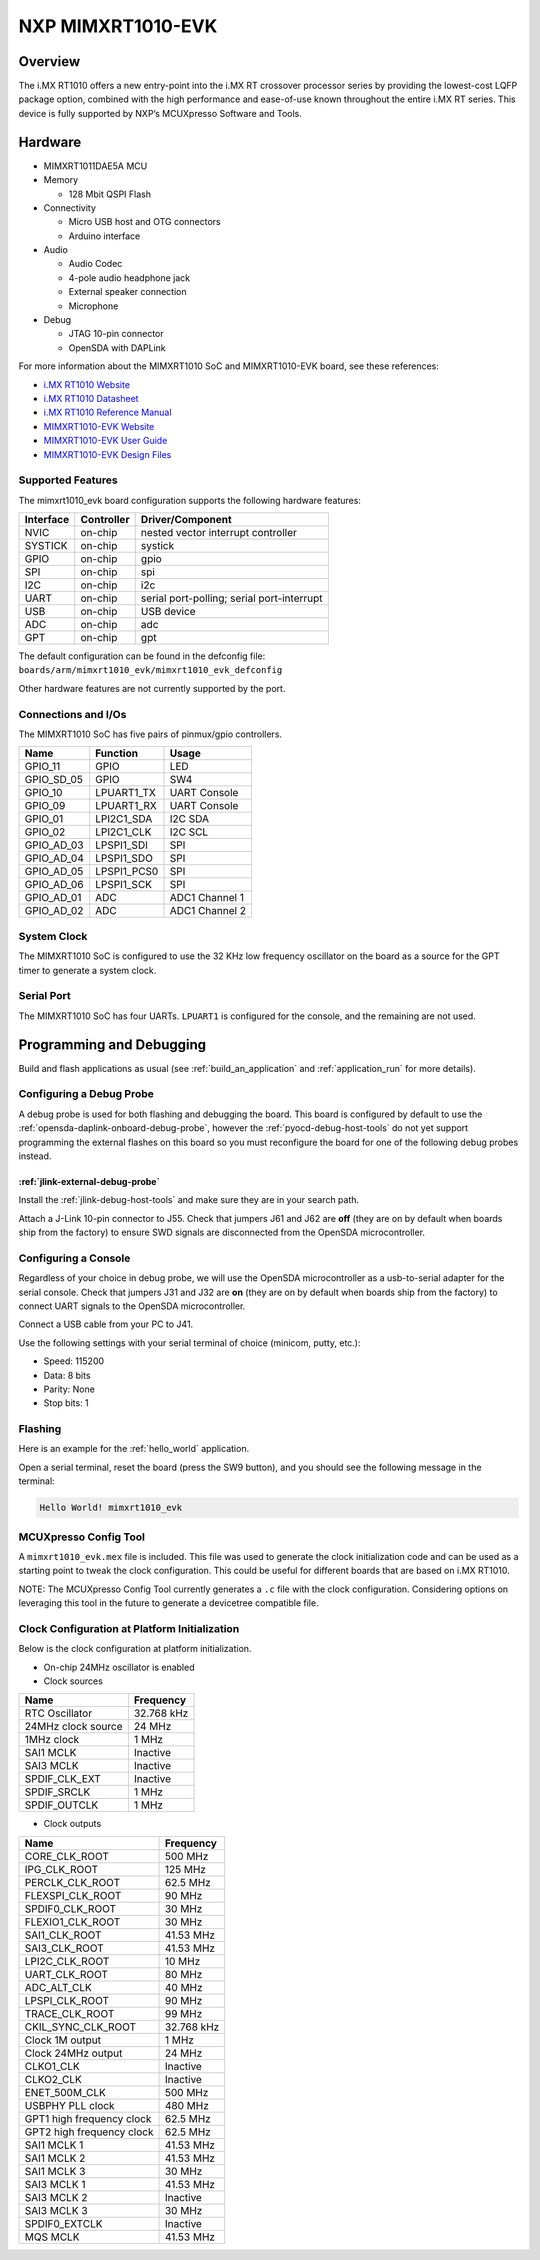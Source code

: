 .. _mimxrt1010_evk:

NXP MIMXRT1010-EVK
##################

Overview
********

The i.MX RT1010 offers a new entry-point into the i.MX RT crossover processor
series by providing the lowest-cost LQFP package option, combined with the
high performance and ease-of-use known throughout the entire i.MX RT series.
This device is fully supported by NXP’s MCUXpresso Software and Tools.

.. image:: ./mimxrt1010_evk.jpg
   :width: 720px
   :align: center
   :alt: MIMXRT1010-EVK

Hardware
********

- MIMXRT1011DAE5A MCU

- Memory

  - 128 Mbit QSPI Flash

- Connectivity

  - Micro USB host and OTG connectors
  - Arduino interface

- Audio

  - Audio Codec
  - 4-pole audio headphone jack
  - External speaker connection
  - Microphone

- Debug

  - JTAG 10-pin connector
  - OpenSDA with DAPLink

For more information about the MIMXRT1010 SoC and MIMXRT1010-EVK board, see
these references:

- `i.MX RT1010 Website`_
- `i.MX RT1010 Datasheet`_
- `i.MX RT1010 Reference Manual`_
- `MIMXRT1010-EVK Website`_
- `MIMXRT1010-EVK User Guide`_
- `MIMXRT1010-EVK Design Files`_

Supported Features
==================

The mimxrt1010_evk board configuration supports the following hardware
features:

+-----------+------------+-------------------------------------+
| Interface | Controller | Driver/Component                    |
+===========+============+=====================================+
| NVIC      | on-chip    | nested vector interrupt controller  |
+-----------+------------+-------------------------------------+
| SYSTICK   | on-chip    | systick                             |
+-----------+------------+-------------------------------------+
| GPIO      | on-chip    | gpio                                |
+-----------+------------+-------------------------------------+
| SPI       | on-chip    | spi                                 |
+-----------+------------+-------------------------------------+
| I2C       | on-chip    | i2c                                 |
+-----------+------------+-------------------------------------+
| UART      | on-chip    | serial port-polling;                |
|           |            | serial port-interrupt               |
+-----------+------------+-------------------------------------+
| USB       | on-chip    | USB device                          |
+-----------+------------+-------------------------------------+
| ADC       | on-chip    | adc                                 |
+-----------+------------+-------------------------------------+
| GPT       | on-chip    | gpt                                 |
+-----------+------------+-------------------------------------+

The default configuration can be found in the defconfig file:
``boards/arm/mimxrt1010_evk/mimxrt1010_evk_defconfig``

Other hardware features are not currently supported by the port.

Connections and I/Os
====================

The MIMXRT1010 SoC has five pairs of pinmux/gpio controllers.

+---------------+-----------------+---------------------------+
| Name          | Function        | Usage                     |
+===============+=================+===========================+
| GPIO_11       | GPIO            | LED                       |
+---------------+-----------------+---------------------------+
| GPIO_SD_05    | GPIO            | SW4                       |
+---------------+-----------------+---------------------------+
| GPIO_10       | LPUART1_TX      | UART Console              |
+---------------+-----------------+---------------------------+
| GPIO_09       | LPUART1_RX      | UART Console              |
+---------------+-----------------+---------------------------+
| GPIO_01       | LPI2C1_SDA      | I2C SDA                   |
+---------------+-----------------+---------------------------+
| GPIO_02       | LPI2C1_CLK      | I2C SCL                   |
+---------------+-----------------+---------------------------+
| GPIO_AD_03    | LPSPI1_SDI      | SPI                       |
+---------------+-----------------+---------------------------+
| GPIO_AD_04    | LPSPI1_SDO      | SPI                       |
+---------------+-----------------+---------------------------+
| GPIO_AD_05    | LPSPI1_PCS0     | SPI                       |
+---------------+-----------------+---------------------------+
| GPIO_AD_06    | LPSPI1_SCK      | SPI                       |
+---------------+-----------------+---------------------------+
| GPIO_AD_01    | ADC             | ADC1 Channel 1            |
+---------------+-----------------+---------------------------+
| GPIO_AD_02    | ADC             | ADC1 Channel 2            |
+---------------+-----------------+---------------------------+

System Clock
============

The MIMXRT1010 SoC is configured to use the 32 KHz low frequency oscillator on
the board as a source for the GPT timer to generate a system clock.

Serial Port
===========

The MIMXRT1010 SoC has four UARTs. ``LPUART1`` is configured for the console,
and the remaining are not used.

Programming and Debugging
*************************

Build and flash applications as usual (see :ref:`build_an_application` and
:ref:`application_run` for more details).

Configuring a Debug Probe
=========================

A debug probe is used for both flashing and debugging the board. This board is
configured by default to use the :ref:`opensda-daplink-onboard-debug-probe`,
however the :ref:`pyocd-debug-host-tools` do not yet support programming the
external flashes on this board so you must reconfigure the board for one of the
following debug probes instead.

:ref:`jlink-external-debug-probe`
-------------------------------------------

Install the :ref:`jlink-debug-host-tools` and make sure they are in your search
path.

Attach a J-Link 10-pin connector to J55. Check that jumpers J61 and J62 are
**off** (they are on by default when boards ship from the factory) to ensure
SWD signals are disconnected from the OpenSDA microcontroller.

Configuring a Console
=====================

Regardless of your choice in debug probe, we will use the OpenSDA
microcontroller as a usb-to-serial adapter for the serial console. Check that
jumpers J31 and J32 are **on** (they are on by default when boards ship from
the factory) to connect UART signals to the OpenSDA microcontroller.

Connect a USB cable from your PC to J41.

Use the following settings with your serial terminal of choice (minicom, putty,
etc.):

- Speed: 115200
- Data: 8 bits
- Parity: None
- Stop bits: 1

Flashing
========

Here is an example for the :ref:`hello_world` application.

.. zephyr-app-commands::
    :zephyr-app: samples/hello_world
    :board: mimxrt1010_evk
    :goals: flash

Open a serial terminal, reset the board (press the SW9 button), and you should
see the following message in the terminal:

.. code-block:: console

    Hello World! mimxrt1010_evk

MCUXpresso Config Tool
======================

A ``mimxrt1010_evk.mex`` file is included. This file was used to generate the clock
initialization code and can be used as a starting point to tweak the clock configuration.
This could be useful for different boards that are based on i.MX RT1010.

NOTE: The MCUXpresso Config Tool currently generates a ``.c`` file with the clock configuration.
Considering options on leveraging this tool in the future to generate a devicetree compatible file.

Clock Configuration at Platform Initialization
==============================================

Below is the clock configuration at platform initialization.

- On-chip 24MHz oscillator is enabled

- Clock sources

+----------------------------+-----------------+
| Name                       | Frequency       |
+============================+=================+
| RTC Oscillator             | 32.768 kHz      |
+----------------------------+-----------------+
| 24MHz clock source         | 24 MHz          |
+----------------------------+-----------------+
| 1MHz clock                 | 1 MHz           |
+----------------------------+-----------------+
| SAI1 MCLK                  | Inactive        |
+----------------------------+-----------------+
| SAI3 MCLK                  | Inactive        |
+----------------------------+-----------------+
| SPDIF_CLK_EXT              | Inactive        |
+----------------------------+-----------------+
| SPDIF_SRCLK                | 1 MHz           |
+----------------------------+-----------------+
| SPDIF_OUTCLK               | 1 MHz           |
+----------------------------+-----------------+

- Clock outputs

+----------------------------+-----------------+
| Name                       | Frequency       |
+============================+=================+
| CORE_CLK_ROOT              | 500 MHz         |
+----------------------------+-----------------+
| IPG_CLK_ROOT               | 125 MHz         |
+----------------------------+-----------------+
| PERCLK_CLK_ROOT            | 62.5 MHz        |
+----------------------------+-----------------+
| FLEXSPI_CLK_ROOT           | 90 MHz          |
+----------------------------+-----------------+
| SPDIF0_CLK_ROOT            | 30 MHz          |
+----------------------------+-----------------+
| FLEXIO1_CLK_ROOT           | 30 MHz          |
+----------------------------+-----------------+
| SAI1_CLK_ROOT              | 41.53 MHz       |
+----------------------------+-----------------+
| SAI3_CLK_ROOT              | 41.53 MHz       |
+----------------------------+-----------------+
| LPI2C_CLK_ROOT             | 10 MHz          |
+----------------------------+-----------------+
| UART_CLK_ROOT              | 80 MHz          |
+----------------------------+-----------------+
| ADC_ALT_CLK                | 40 MHz          |
+----------------------------+-----------------+
| LPSPI_CLK_ROOT             | 90 MHz          |
+----------------------------+-----------------+
| TRACE_CLK_ROOT             | 99 MHz          |
+----------------------------+-----------------+
| CKIL_SYNC_CLK_ROOT         | 32.768 kHz      |
+----------------------------+-----------------+
| Clock 1M output            | 1 MHz           |
+----------------------------+-----------------+
| Clock 24MHz output         | 24 MHz          |
+----------------------------+-----------------+
| CLKO1_CLK                  | Inactive        |
+----------------------------+-----------------+
| CLKO2_CLK                  | Inactive        |
+----------------------------+-----------------+
| ENET_500M_CLK              | 500 MHz         |
+----------------------------+-----------------+
| USBPHY PLL clock           | 480 MHz         |
+----------------------------+-----------------+
| GPT1 high frequency clock  | 62.5 MHz        |
+----------------------------+-----------------+
| GPT2 high frequency clock  | 62.5 MHz        |
+----------------------------+-----------------+
| SAI1 MCLK 1                | 41.53 MHz       |
+----------------------------+-----------------+
| SAI1 MCLK 2                | 41.53 MHz       |
+----------------------------+-----------------+
| SAI1 MCLK 3                | 30 MHz          |
+----------------------------+-----------------+
| SAI3 MCLK 1                | 41.53 MHz       |
+----------------------------+-----------------+
| SAI3 MCLK 2                | Inactive        |
+----------------------------+-----------------+
| SAI3 MCLK 3                | 30 MHz          |
+----------------------------+-----------------+
| SPDIF0_EXTCLK              | Inactive        |
+----------------------------+-----------------+
| MQS MCLK                   | 41.53 MHz       |
+----------------------------+-----------------+

.. _MIMXRT1010-EVK Website:
   https://www.nxp.com/MIMXRT1010-EVK

.. _MIMXRT1010-EVK User Guide:
   https://www.nxp.com/webapp/Download?colCode=MIMXRT1010EVKHUG

.. _MIMXRT1010-EVK Design Files:
   https://www.nxp.com/downloads/en/printed-circuit-boards/IMXRT1010-EVK-DESIGN-FILES.7z

.. _i.MX RT1010 Website:
   https://www.nxp.com/imxrt1010

.. _i.MX RT1010 Datasheet:
   https://www.nxp.com/docs/en/data-sheet/IMXRT1010CEC.pdf

.. _i.MX RT1010 Reference Manual:
   https://www.nxp.com/webapp/Download?colCode=IMXRT1010RM
